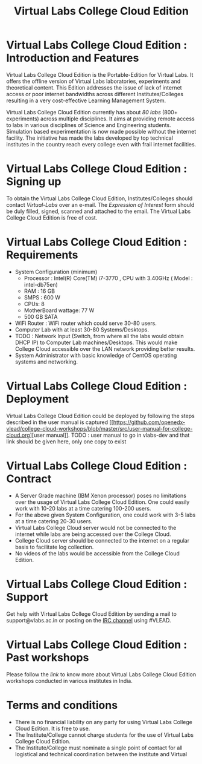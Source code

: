 #+TITLE: Virtual Labs College Cloud Edition

* Virtual Labs College Cloud Edition : Introduction and Features
  Virtual Labs College Cloud Edition is the Portable-Edition for Virtual
  Labs. It offers the offline version of Virtual Labs laboratories, experiments
  and theoretical content. This Edition addresses the issue of lack of internet
  access or poor internet bandwidths across different Institutes/Colleges
  resulting in a very cost-effective Learning Management System.
  
  Virtual Labs College Cloud Edition currently has about [[l][80 labs]] (800+
  experiments) across multiple disciplines. It aims at providing remote access
  to labs in various disciplines of Science and Engineering students.
  Simulation based experimentation is now made possible without the internet
  facility. The initiative has made the labs developed by top technical
  institutes in the country reach every college even with frail internet
  facilities.

* Virtual Labs College Cloud Edition : Signing up
  To obtain the Virtual Labs College Cloud Edition, Institutes/Colleges should
  contact [[engg@vlabs.ac.in][Virtual-Labs]] over an e-mail. The [[form link][Expression of Interest]] form should
  be duly filled, signed, scanned and attached to the email. The Virtual Labs
  College Cloud Edition is free of cost.

* Virtual Labs College Cloud Edition : Requirements
  + System Configuration (minimum) 
    + Processor : Intel(R) Core(TM) i7-3770 , CPU with 3.40GHz ( Model : intel-db75en) 
    + RAM : 16 GB 
    + SMPS : 600 W 
    + CPUs: 8
    + MotherBoard wattage: 77 W 
    + 500 GB SATA
  + WiFi Router : WiFi router which could serve 30-80 users.
  + Computer Lab with at least 30-80 Systems/Desktops.
  + TODO : Network Input (Switch, from where all the labs would obtain DHCP IP)
    to Computer Lab machines/Desktops. This would make College Cloud accessible
    over the LAN network providing better results.
  + System Administrator with basic knowledge of CentOS operating systems and
    networking.

* Virtual Labs College Cloud Edition : Deployment
  Virtual Labs College Cloud Edition could be deployed by following the steps
  described in the user manual is captured
  [[[[https://github.com/openedx-vlead/college-cloud-workshops/blob/master/src/user-manual-for-college-cloud.org]]][user
  manual]].
  TODO : user manual to go in vlabs-dev and that link should be given here,
  only one copy to exist

* Virtual Labs College Cloud Edition : Contract
  + A Server Grade machine (IBM Xenon processor) poses no limitations over the
    usage of Virtual Labs College Cloud Edition. One could easily work with 10-20
    labs at a time catering 100-200 users.
  + For the above given System Configuration, one could work with 3-5 labs at a
    time catering 20-30 users.
  + Virtual Labs College Cloud server would not be connected to the internet
    while labs are being accessed over the College Cloud.
  + College Cloud server should be connected to the internet on a regular basis
    to facilitate log collection.
  + No videos of the labs would be accessible from the College Cloud Edition.

* Virtual Labs College Cloud Edition : Support 
  Get help with Virtual Labs College Cloud Edition by sending a mail to
  support@vlabs.ac.in or posting on the [[https://webchat.freenode.net/][IRC channel]] using #VLEAD.

* Virtual Labs College Cloud Edition : Past workshops
  Please follow the [[link]] to know more about Virtual Labs College Cloud Edition
  workshops conducted in various institutes in India.
 
* Terms and conditions
  + There is no financial liability on any party for using Virtual Labs College
    Cloud Edition. It is free to use.
  + The Institute/College cannot charge students for the use of Virtual Labs
    College Cloud Edition.
  + The Institute/College must nominate a single point of contact for all
    logistical and technical coordination between the institute and Virtual



